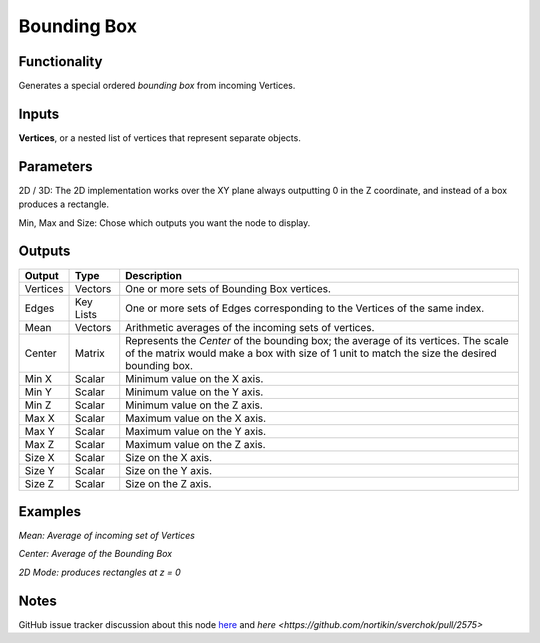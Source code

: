 Bounding Box
============

Functionality
-------------

Generates a special ordered *bounding box* from incoming Vertices.

Inputs
------

**Vertices**, or a nested list of vertices that represent separate objects.

Parameters
----------

2D / 3D: The 2D implementation works over the XY plane always outputting 0 in the Z coordinate, and instead of a box produces a rectangle.

Min, Max and Size: Chose which outputs you want the node to display.

Outputs
-------

+----------+-----------+----------------------------------------------------------------------------+
| Output   | Type      | Description                                                                |
+==========+===========+============================================================================+
| Vertices | Vectors   | One or more sets of Bounding Box vertices.                                 |
+----------+-----------+----------------------------------------------------------------------------+
| Edges    | Key Lists | One or more sets of Edges corresponding to the Vertices of the same index. |
+----------+-----------+----------------------------------------------------------------------------+
| Mean     | Vectors   | Arithmetic averages of the incoming sets of vertices.                      |
+----------+-----------+----------------------------------------------------------------------------+
| Center   | Matrix    | Represents the *Center* of the bounding box; the average of its vertices.  |
|          |           | The scale of the matrix would make a box with size of 1 unit to match the  |
|          |           | size the desired bounding box.                                             |
+----------+-----------+----------------------------------------------------------------------------+
| Min X    | Scalar    | Minimum value on the X axis.                                               |
+----------+-----------+----------------------------------------------------------------------------+
| Min Y    | Scalar    | Minimum value on the Y axis.                                               |
+----------+-----------+----------------------------------------------------------------------------+
| Min Z    | Scalar    | Minimum value on the Z axis.                                               |
+----------+-----------+----------------------------------------------------------------------------+
| Max X    | Scalar    | Maximum value on the X axis.                                               |
+----------+-----------+----------------------------------------------------------------------------+
| Max Y    | Scalar    | Maximum value on the Y axis.                                               |
+----------+-----------+----------------------------------------------------------------------------+
| Max Z    | Scalar    | Maximum value on the Z axis.                                               |
+----------+-----------+----------------------------------------------------------------------------+
| Size X   | Scalar    | Size on the X axis.                                                        |
+----------+-----------+----------------------------------------------------------------------------+
| Size Y   | Scalar    | Size on the Y axis.                                                        |
+----------+-----------+----------------------------------------------------------------------------+
| Size Z   | Scalar    | Size on the Z axis.                                                        |
+----------+-----------+----------------------------------------------------------------------------+



Examples
--------

*Mean: Average of incoming set of Vertices*

.. image:: https://cloud.githubusercontent.com/assets/619340/4186539/def83614-3761-11e4-9cb4-4f7d8a8608bb.PNG
  :alt: BBox_Mean1.PNG

*Center: Average of the Bounding Box*

.. image:: https://cloud.githubusercontent.com/assets/619340/4186538/def29d62-3761-11e4-8069-b9544e2ad62a.PNG
  :alt: BBox_Center3.PNG

*2D Mode: produces rectangles at z = 0*

.. image:: https://user-images.githubusercontent.com/10011941/66115789-d1a9c300-e5d1-11e9-96d7-27b01db9a78d.png
  :alt: Bounding_Box_2D_Sverchok_Procedural_Blender.PNG

Notes
-----

GitHub issue tracker discussion about this node `here <https://github.com/nortikin/sverchok/issues/161>`_ and  `here <https://github.com/nortikin/sverchok/pull/2575>`
